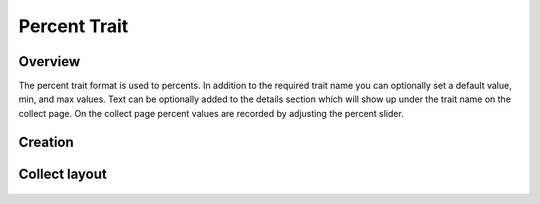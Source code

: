 Percent Trait |percent|
=======================
Overview
--------

The percent trait format is used to percents.  In addition to the required trait name you can optionally set a default value, min, and max values. Text can be optionally added to the details section which will show up under the trait name on the collect page. On the collect page percent values are recorded by adjusting the percent slider.

Creation
--------

.. figure:: /_static/images/traits/formats/create_percent.png
   :width: 40%
   :align: center
   :alt: Percent trait creation fields

Collect layout
--------------

.. figure:: /_static/images/traits/formats/collect_percent_framed.png
   :width: 40%
   :align: center
   :alt: Percent trait collection

.. |percent| image:: /_static/icons/formats/percent.png
  :width: 20